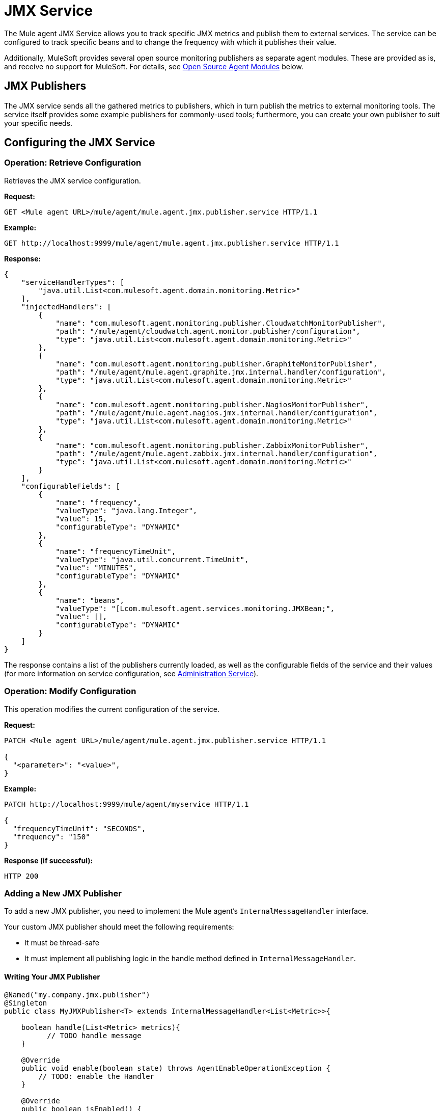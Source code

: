 = JMX Service
:keywords: agent, mule, esb, servers, monitor, notifications, external systems, third party, get status, metrics

The Mule agent JMX Service allows you to track specific JMX metrics and publish them to external services. The service can be configured to track specific beans and to change the frequency with which it publishes their value.

Additionally, MuleSoft provides several open source monitoring publishers as separate agent modules. These are provided as is, and receive no support for MuleSoft. For details, see link:#JMXService-os_pubs[Open Source Agent Modules] below. +



== JMX Publishers

The JMX service sends all the gathered metrics to publishers, which in turn publish the metrics to external monitoring tools. The service itself provides some example publishers for commonly-used tools; furthermore, you can create your own publisher to suit your specific needs.

== Configuring the JMX Service

=== Operation: Retrieve Configuration

Retrieves the JMX service configuration.

*Request:*

----
GET <Mule agent URL>/mule/agent/mule.agent.jmx.publisher.service HTTP/1.1
----

*Example:*

----
GET http://localhost:9999/mule/agent/mule.agent.jmx.publisher.service HTTP/1.1
----

*Response:*

[source, json]
----
{
    "serviceHandlerTypes": [
        "java.util.List<com.mulesoft.agent.domain.monitoring.Metric>"
    ],
    "injectedHandlers": [
        {
            "name": "com.mulesoft.agent.monitoring.publisher.CloudwatchMonitorPublisher",
            "path": "/mule/agent/cloudwatch.agent.monitor.publisher/configuration",
            "type": "java.util.List<com.mulesoft.agent.domain.monitoring.Metric>"
        },
        {
            "name": "com.mulesoft.agent.monitoring.publisher.GraphiteMonitorPublisher",
            "path": "/mule/agent/mule.agent.graphite.jmx.internal.handler/configuration",
            "type": "java.util.List<com.mulesoft.agent.domain.monitoring.Metric>"
        },
        {
            "name": "com.mulesoft.agent.monitoring.publisher.NagiosMonitorPublisher",
            "path": "/mule/agent/mule.agent.nagios.jmx.internal.handler/configuration",
            "type": "java.util.List<com.mulesoft.agent.domain.monitoring.Metric>"
        },
        {
            "name": "com.mulesoft.agent.monitoring.publisher.ZabbixMonitorPublisher",
            "path": "/mule/agent/mule.agent.zabbix.jmx.internal.handler/configuration",
            "type": "java.util.List<com.mulesoft.agent.domain.monitoring.Metric>"
        }
    ],
    "configurableFields": [
        {
            "name": "frequency",
            "valueType": "java.lang.Integer",
            "value": 15,
            "configurableType": "DYNAMIC"
        },
        {
            "name": "frequencyTimeUnit",
            "valueType": "java.util.concurrent.TimeUnit",
            "value": "MINUTES",
            "configurableType": "DYNAMIC"
        },
        {
            "name": "beans",
            "valueType": "[Lcom.mulesoft.agent.services.monitoring.JMXBean;",
            "value": [],
            "configurableType": "DYNAMIC"
        }
    ]
}
----

The response contains a list of the publishers currently loaded, as well as the configurable fields of the service and their values (for more information on service configuration, see link:#[Administration Service]).

=== Operation: Modify Configuration

This operation modifies the current configuration of the service.

*Request:*
[source, json]
----
PATCH <Mule agent URL>/mule/agent/mule.agent.jmx.publisher.service HTTP/1.1

{
  "<parameter>": "<value>",
}
----

*Example:*
[source, json]
----
PATCH http://localhost:9999/mule/agent/myservice HTTP/1.1

{
  "frequencyTimeUnit": "SECONDS",
  "frequency": "150"
}
----

*Response (if successful):*

----
HTTP 200
----

=== Adding a New JMX Publisher

To add a new JMX publisher, you need to implement the Mule agent's `InternalMessageHandler` interface.

Your custom JMX publisher should meet the following requirements:

* It must be thread-safe
* It must implement all publishing logic in the handle method defined in `InternalMessageHandler`.

==== Writing Your JMX Publisher
[source, java]
----
@Named("my.company.jmx.publisher")
@Singleton
public class MyJMXPublisher<T> extends InternalMessageHandler<List<Metric>>{

    boolean handle(List<Metric> metrics){
          // TODO handle message
    }

    @Override
    public void enable(boolean state) throws AgentEnableOperationException {
        // TODO: enable the Handler
    }

    @Override
    public boolean isEnabled() {
        // TODO: return Handler status
    }
}
----

The Metric class is a POJO that contains the following fields:

[source, java]
----
/**
 * Time stamp when the metric was taken
 */
long timestamp;

/**
 * Name of the metric. In the case of a JXM metric it is the bean that was tracked + message
 */
String name;

/**
 * The numeric value of the metric
 */
Number value;
----

To add your new JMX publisher, just drop the jar containing your classes under the `lib` folder within the Mule agent plugin.

== Open Source Agent Modules

MuleSoft provides several modules for the Mule agent, including JMX publishers for Nagios, Zappix and others. These modules are an open source project, and are not supported by MuleSoft.

To access the Mule agent modules, check the GitHub repositories:

* https://github.com/mulesoft/mule-agent-modules[Agent modules (general)]
* https://github.com/mulesoft/mule-agent-modules/tree/master/mule-agent-monitoring-publishers[JMX publisher modules]

